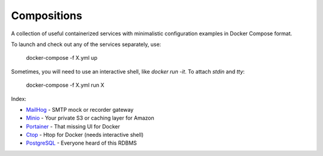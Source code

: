 ------------
Compositions
------------

A collection of useful containerized services with minimalistic configuration examples in Docker Compose format.

To launch and check out any of the services separately, use:

..

  docker-compose -f X.yml up

Sometimes, you will need to use an interactive shell, like `docker run -it`. To attach `stdin` and `tty`:

..

  docker-compose -f X.yml run X

Index:

* `MailHog <mailhog.yml>`_ - SMTP mock or recorder gateway
* `Minio <minio.yml>`_ - Your private S3 or caching layer for Amazon
* `Portainer <portainer.yml>`_ - That missing UI for Docker
* `Ctop <ctop.yml>`_ - Htop for Docker (needs interactive shell)
* `PostgreSQL <postgres.yml>`_ - Everyone heard of this RDBMS

